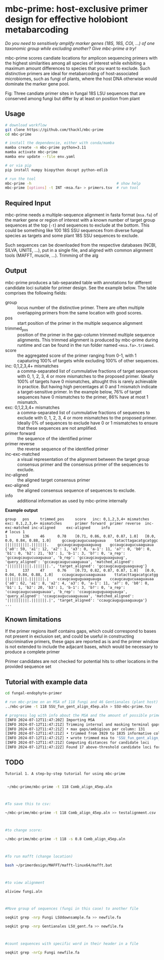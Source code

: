 * mbc-prime: host-exclusive primer design for effective holobiont metabarcoding

/Do you need to sensitively amplify marker genes (18S, 16S, COI, ...) of one
taxonomic group while excluding another? Give mbc-prime a try!/

mbc-prime scores candiate locations for amplicon sequencing primers with the
highest similarities among all species of interest while exhibiting a maximum
amount differences to species that you want to exclude. Such distinctive primers
are ideal for metabarcoding of host-associated microbiomes, such as fungi of
plants, where the host DNA otherwise would dominate the marker gene pool.

[[file:img/mbc-prime_2024-07-12_22-21-01.png]] 

Fig: Three candiate primer sites in fungal 18S LSU sequences that are conserved among
fungi but differ by at least on position from plant

** Usage

#+begin_src sh
# download workflow
git clone https://github.com/thackl/mbc-prime
cd mbc-prime

# install the dependencie, either with conda/mamba
mamba create -n mbc-prime python=3.11
mamba activate mbc-prime 
mamba env update --file env.yaml

# or via pip
pip install numpy biopython docopt python-edlib

# run the tool
mbc-prime -h                                       # show help
mbc-prime [options] -t INT <msa.fa> > primers.tsv  # run tool
#+end_src

** Required Input
mbc-prime needs a multiple-sequence alignment in fasta format (=msa.fa=) of the
marker gene or region of interest with a known number of target group sequences
at the top (=-t=) and sequences to exclude at the bottom. This could be
something like 100 18S SSU sequences from diverse fungal species as targets and
some plant 18S SSU sequences to exclude.

Such sequences can be downloaded from the respective databases (NCBI, SILVA,
UNITE, ...), put in a single file, and aligned with common alignment tools
(MAFFT, muscle, ...). Trimming of the alg

** Output
mbc-prime produces a tab-separated table with annotations for different candidate loci suitable for primer design. See the example below. The table comprises the following fields:

- group :: locus number of the distinctive primer. There are often multiple
  overlapping primers from the same location with good scores.
- pos :: start position of the primer in the multiple sequence alignment
- trimmed_pos :: position of the primer in the gap-column trimmed multiple
  sequence alignments. This trimmed alignment is produced by mbc-prime during
  runtime and can be found in the run folder named =<msa.fa>.trimmed=.
- score :: the aggregated score of the primer ranging from 0-1, with 1
  capaturing 100% of targets while excluding 100% of other sequences.
- inc: 0,1,2,3,4+ mismatches :: a comma-separated list of cummulative fractions
  of target sequences with 0, 1, 2, 3, 4 or more mismatches to the proposed
  primer. Ideally 100% of targets have 0 mismatches, altought this is rarely
  achievable in practice. But having high percentages at 0 and 1 mismatch
  indicate a target-sensitive primer. In the example below, 76% of target
  sequences have 0 mismatches to the primer, 86% have at most 1 mismatch.
- exc: 0,1,2,3,4+ mismatches :: a comma-separated list of cummulative fractions
  of sequences to exclude with 0, 1, 2, 3, 4 or more mismatches to the proposed
  primer. Ideally 0% of sequences to exclude have 0 or 1 mismatches to ensure
  that these sequences are not amplified.
- primer forward :: the sequence of the identified primer
- primer reverse :: the reverse sequence of the identified primer
- inc-exc-matched :: a visual representation of the alignment between the target
  group consensus primer and the consensus primer of the sequences to exclude.
- inc-aligned :: the aligned target consensus primer
- exc-aligned :: the aligned consensus sequence of sequences to exclude.
- info :: additional information as used by mbc-prime internally

*Example output*
#+begin_src
group   pos     trimmed_pos     score   inc: 0,1,2,3,4+ mismatches      exc: 0,1,2,3,4+ mismatches      primer forward  primer reverse  inc-exc-matched inc-aligned     exc-aligned     info
# locus 1
1       136     46      0.78    [0.71, 0.86, 0.87, 0.87, 1.0]   [0.0, 0.0, 0.84, 0.88, 1.0]     gccaugcaugucuaaguaua    tatacttagacatgcatggc    |||||||||||.|||||||.    gccaugcauguguaaguaug    gccaugcaugucuaaguaua    {'a0': 59, 'a1': 12, 'a2': 1, 'a3': 0, 'a-1': 11, 'a?': 0, 'b0': 0, 'b1': 0, 'b2': 21, 'b3': 1, 'b-1': 3, 'b?': 0, 'a_rep': 'gccaugcaugucuaaguaua', 'b_rep': 'gccaugcauguguaaguaug', 'query_aligned': 'gccaugcaugucuaaguaua', 'matched_aligned': '|||||||||||.|||||||.', 'target_aligned': 'gccaugcauguguaaguaug'}
1       137     47      0.76    [0.73, 0.82, 0.87, 0.87, 1.0]   [0.0, 0.04, 0.84, 0.88, 1.0]    ccaugcaugucuaaguauaa    ttatacttagacatgcatgg    ||||||||||.|||||||.|    ccaugcauguguaaguauga    ccaugcaugucuaaguauaa    {'a0': 62, 'a1': 8, 'a2': 4, 'a3': 0, 'a-1': 11, 'a?': 0, 'b0': 0, 'b1': 1, 'b2': 20, 'b3': 1, 'b-1': 3, 'b?': 0, 'a_rep': 'ccaugcaugucuaaguauaa', 'b_rep': 'ccaugcauguguaaguauga', 'query_aligned': 'ccaugcaugucuaaguauaa', 'matched_aligned': '||||||||||.|||||||.|', 'target_aligned': 'ccaugcauguguaaguauga'}
...
#+end_src

** Known limitations
If the primer regions itself contains gaps, which could correspond to bases not
present in exclusion set, and could be useful in constructing discriminative
primers, these gaps are reported as is and the primer window is not extended to
include the adjacant bases, which would be necessary to produce a complete
primer

Primer candidates are not checked for potential hits to other locations in the
provided sequence set

** Tutorial with example data

#+begin_src sh
cd fungal-endophyte-primer

# run mbc-prime on an MSA of 118 fungi and 46 Gentianales (plant host) sequences
../mbc-prime -t 118 SSU_fun_gent_align_45ep.aln > SSU-mbc-prime.tsv

# progress log with info about the MSA and the amount of possible primer sites
[INFO 2024-07-12T11:47:20Z] Importing MSA
[INFO 2024-07-12T11:47:21Z] Trimming internal and masking terminal gaps
[INFO 2024-07-12T11:47:21Z] • max gaps/ambigious per column: 131
[INFO 2024-07-12T11:47:21Z] • trimmed from 3929 to 1835 informative columns (<80.0% gaps)
[INFO 2024-07-12T11:47:21Z] • wrote trimmed msa to 'SSU_fun_gent_align_45ep.aln.trimmed'
[INFO 2024-07-12T11:47:21Z] Computing distances for candidate loci
[INFO 2024-07-12T11:47:22Z] Found 17 above-threshold candidate loci for primer design
#+end_src

** TODO
#+begin_src sh
Tutorial 1. A step-by-step tutorial for using mbc-prime 


 ~/mbc-prime/mbc-prime -t 118 Comb_align_45ep.aln 

 

#To save this to csv: 

~/mbc-prime/mbc-prime -t 118 Comb_align_45ep.aln >> testalignment.csv 

 

#to change score:  

~/mbc-prime/mbc-prime -t 118 -s 0.8 Comb_align_45ep.aln 

 

#To run mafft (change location) 

bash ~/primerdesign/MAFFT/mafft-linux64/mafft.bat 

 

#to view alignment 

aliview fungi.aln 

 

#Move group of sequences (fungi in this case) to another file 

seqkit grep -nrp Fungi LSUdownsample.fa >> newfile.fa 

seqkit grep -nrp Gentianales LSU_gent.fa >> newfile.fa 

 

#count sequences with specific word in their header in a file 

seqkit grep -nrCp Fungi newfile.fa 

 
#+end_src
